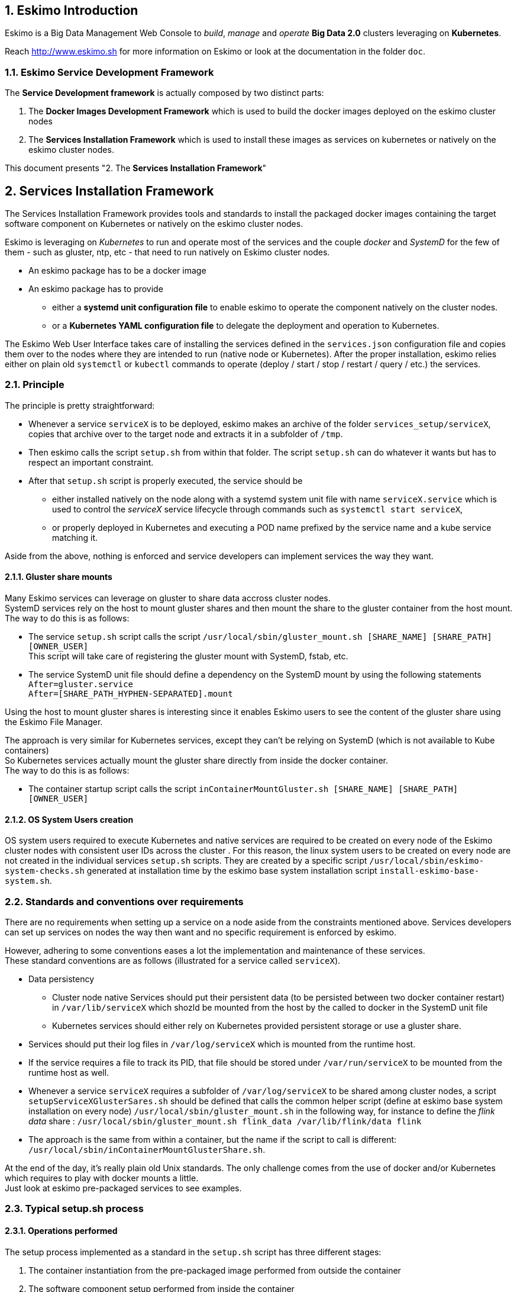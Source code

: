 ////
This file is part of the eskimo project referenced at www.eskimo.sh. The licensing information below apply just as
well to this individual file than to the Eskimo Project as a whole.

Copyright 2019 www.eskimo.sh - All rights reserved.
Author : http://www.eskimo.sh

Eskimo is available under a dual licensing model : commercial and GNU AGPL.
If you did not acquire a commercial licence for Eskimo, you can still use it and consider it free software under the
terms of the GNU Affero Public License. You can redistribute it and/or modify it under the terms of the GNU Affero
Public License  as published by the Free Software Foundation, either version 3 of the License, or (at your option)
any later version.
Compliance to each and every aspect of the GNU Affero Public License is mandatory for users who did no acquire a
commercial license.

Eskimo is distributed as a free software under GNU AGPL in the hope that it will be useful, but WITHOUT ANY
WARRANTY; without even the implied warranty of MERCHANTABILITY or FITNESS FOR A PARTICULAR PURPOSE. See the GNU
Affero Public License for more details.

You should have received a copy of the GNU Affero Public License along with Eskimo. If not,
see <https://www.gnu.org/licenses/> or write to the Free Software Foundation, Inc., 51 Franklin Street, Fifth Floor,
Boston, MA, 02110-1301 USA.

You can be released from the requirements of the license by purchasing a commercial license. Buying such a
commercial license is mandatory as soon as :
- you develop activities involving Eskimo without disclosing the source code of your own product, software,
  platform, use cases or scripts.
- you deploy eskimo as part of a commercial product, platform or software.
For more information, please contact eskimo.sh at https://www.eskimo.sh

The above copyright notice and this licensing notice shall be included in all copies or substantial portions of the
Software.
////


:sectnums:
:authors: www.eskimo.sh / 2019
:copyright: www.eskimo.sh / 2019

== Eskimo Introduction

Eskimo is a Big Data Management Web Console to _build_, _manage_ and _operate_
*Big Data 2.0* clusters leveraging on  *Kubernetes*.

Reach http://www.eskimo.sh for more information on Eskimo or look at the documentation in the folder `doc`.

=== Eskimo Service Development Framework

The *Service Development framework* is actually composed by two distinct parts:

1. The *Docker Images Development Framework* which is used to build the docker images deployed on the eskimo cluster
   nodes
2. The *Services Installation Framework* which is used to install these images as services on kubernetes or natively on
   the eskimo cluster nodes.

This document presents "2. The *Services Installation Framework*"




// marker for inclusion : line 60
[[services_installation_framework]]
== Services Installation Framework

The Services Installation Framework provides tools and standards to install the packaged docker images containing the
target software component on Kubernetes or natively on the eskimo cluster nodes.

Eskimo is leveraging on _Kubernetes_ to run and operate most of the services and the couple _docker_ and _SystemD_
for the few of them - such as gluster, ntp, etc - that need to run natively on Eskimo cluster nodes.

* An eskimo package has to be a docker image
* An eskimo package has to provide
** either a *systemd unit configuration file* to enable eskimo to operate the component natively on the cluster nodes.
** or a *Kubernetes YAML configuration file* to delegate the deployment and operation to Kubernetes.

The Eskimo Web User Interface takes care of installing the services defined in the `services.json`
configuration file and copies them over to the nodes where they are intended to run (native node or Kubernetes).
After the proper installation, eskimo relies either on plain old `systemctl` or `kubectl` commands to operate
(deploy / start / stop / restart / query / etc.) the services.

=== Principle

The principle is pretty straightforward:

* Whenever a service `serviceX` is to be deployed, eskimo makes an archive of the folder
`services_setup/serviceX`, copies that archive over to the target node and extracts it in a subfolder of `/tmp`.
* Then eskimo calls the script `setup.sh` from within that folder. The script `setup.sh` can do whatever it wants but has
to respect an important constraint.
* After that `setup.sh` script is properly executed, the service should be
** either installed natively on the node along with a systemd system unit file with name `serviceX.service` which is
used to control the _serviceX_ service lifecycle through
commands such as `systemctl start serviceX`,
** or properly deployed in Kubernetes and executing a POD name prefixed by the service name and a kube service matching
it.

Aside from the above, nothing is enforced and service developers can implement services the way they want.

==== Gluster share mounts

Many Eskimo services can leverage on gluster to share data accross cluster nodes. +
SystemD services rely on the host to mount gluster shares and then mount the share to the gluster container from the
host mount. +
The way to do this is as follows:

* The service `setup.sh` script calls the script `/usr/local/sbin/gluster_mount.sh [SHARE_NAME] [SHARE_PATH] [OWNER_USER]` +
  This script will take care of registering the gluster mount with SystemD, fstab, etc.
* The service SystemD unit file should define a dependency on the SystemD mount by using the following statements +
  `After=gluster.service` +
  `After=[SHARE_PATH_HYPHEN-SEPARATED].mount`

Using the host to mount gluster shares is interesting since it enables Eskimo users to see the content of the gluster
share using the Eskimo File Manager.

The approach is very similar for Kubernetes services, except they can't be relying on SystemD (which is not available
to Kube containers) +
So Kubernetes services actually mount the gluster share directly from inside the docker container. +
The way to do this is as follows:

* The container startup script calls the script `inContainerMountGluster.sh [SHARE_NAME] [SHARE_PATH] [OWNER_USER]`

==== OS System Users creation

OS system users required to execute Kubernetes and native services are required to be created on every node of the
Eskimo cluster nodes with consistent user IDs across the cluster . For this reason,
the linux system users to be created on every node are not created in the individual services `setup.sh` scripts. They
are created by a specific script `/usr/local/sbin/eskimo-system-checks.sh` generated at installation time by  the eskimo
base system installation script `install-eskimo-base-system.sh`.

=== Standards and conventions over requirements

There are no requirements when setting up a service on a node aside from the constraints mentioned above.
Services developers can set up services on nodes the way then want and no specific requirement is enforced by eskimo.

However, adhering to some conventions eases a lot the implementation and maintenance of these services. +
These standard conventions are as follows (illustrated for a service called `serviceX`).

* Data persistency
** Cluster node native Services should put their persistent data (to be persisted between two docker container restart)
   in `/var/lib/serviceX` which shozld be mounted from the host by the called to docker in the SystemD unit file
** Kubernetes services should either rely on Kubernetes provided persistent storage or use a gluster share.
* Services should put their log files in `/var/log/serviceX` which is mounted from the runtime host.
* If the service requires a file to track its PID, that file should be stored under `/var/run/serviceX` to be mounted
  from the runtime host as well.
* Whenever a service `serviceX` requires a subfolder of `/var/log/serviceX` to be shared among cluster nodes, a script
`setupServiceXGlusterSares.sh` should be defined that calls the common helper script (define at eskimo base system
installation on every node) `/usr/local/sbin/gluster_mount.sh` in the following way, for instance to define
 the _flink data_ share : `/usr/local/sbin/gluster_mount.sh flink_data /var/lib/flink/data flink`
* The approach is the same from within a container, but the name if the script to call is different:
`/usr/local/sbin/inContainerMountGlusterShare.sh`.

At the end of the day, it's really plain old Unix standards. The only challenge comes from the use of docker and/or
Kubernetes which requires to play with docker mounts a little. +
Just look at eskimo pre-packaged services to see examples.

=== Typical setup.sh process

==== Operations performed

The setup process implemented as a standard in the `setup.sh` script has three different stages:

. The container instantiation from the pre-packaged image performed from outside the container
. The software component setup performed from inside the container
- The registration of the service to _SystemD_ or _Kubernetes_
. The software component configuration applied at runtime, i.e. at the time the container starts, re-applied everytime.

The fourth phase is most of the time required to apply configurations depending on environment dynamically at startup
time and not statically at setup time. +
The goal is to address situations where, for instance, master services are moved to another node (native deployment) or
moved around by Kubernetes. In this case,
applying the master setup configuration at service startup time instead of statically enables to simply restart a slave
service whenever the master node is moved to another node instead of requiring to entirely re-configure them.

The install and setup process thus typically looks this way:

1. From outside the container:
* Perform required configurations on host OS (create `/var/lib` subfolder, required system user, etc.)
* Run docker container that will be used to create the set up image
* Call in container setup script

2. From inside the container:
* Create the in container required folders and system user, etc.
* Adapt configuration files to eskimo context (static configuration only !)

3. At service startup time:
* Adapt configuration to topology (See <<topology>> below)
* Start service

And that's it.

Again, the most essential configuration, the adaptation to the cluster _topology_ is not done statically at container
setup time but dynamically at service startup time.

==== Standard and conventions

While nothing is really enforced as a requirement by eskimo (aside of SystemD / Kubernetes and the name of the
`setup.sh` script, there are some standards that should be followed (illustrated for a service named `serviceX`:

* The "in container" setup script is usually called `inContainerSetupServiceX.sh`
* The script taking care of the dynamic configuration and the starting of the service - the one actually called by
systemd upon service startup - is usually called `inContainerStartServiceX.sh`
* The systemd system configuration file is usually limited to stopping and starting the docker container
* The Kubernetes deployment file usually create a deployment (for replicaset) or a statefulset along with all services
  required to reach the software component.


==== Look for examples and get inspired

Look at examples and the way the packages provided with eskimo are set up and get inspired for implementing your own
packages.


=== Eskimo services configuration

Creating the service setup folder and writing the `setup.sh` script is unfortunately not sufficient for eskimo to be
able to operate the service. +
A few additional steps are required, most importantly, defining the new service in the configuration file
`services.json`.

[[services_json]]
==== Configuration file `services.json`

In order for a service to be understood and operable by eskimo, it needs to be declared in the *services configuration
file*  `services.json`.

A service declaration in `services.json` for instance for `serviceX` would be defined as follows:

.ServiceX declaration in `services.json`
----
"serviceX" : {

  "config": {

    ## [mandatory] giving the column nbr in status table
    "order": [0-X],

    ## [optional] whether or not it has to be instaled on every node
    ## Default value is false.##
    "mandatory": [true,false],

    ## [unique] whether the service is a unique service (singpe instance) or multiple
    "unique": [true,false],

    ## [unique] whether the service is managed through Kubernetes (true) or natively
    ## on nodes with SystemD (false)
    "kubernetes": [true,false],

    ## [optional] name of the group to associate it in the status table
    "group" : "{group name}",

    ## [mandatory] name of the service. must be consistent with service under
    ## 'service_setup'
    "name" : "{service name},

    ## [mandatory] name of the image. must be consistent with docker image name under
    ## 'packages_dev'
    ## Most of the time, this is the same as {service name}
    "imageName" : "{image name},

    ## [mandatory] where to place the service in 'Service Selection Window'
    "selectionLayout" : {
      "row" : [1 - X],
      "col" : [1 - X]
    },

    ## memory to allocate to the service
    ## (neglectable means the service is excluded from the memory allocation policy
    ##  Kubernetes services are accounted specifically:
    ##  - services running on all nodes are account as native services
    ##  - services running as replicaSet are accounted globally and their total
    ##    required memory is divided amongst all nodes.
    ## )
    "memory": "[neglectable|small|medium|large|verylarge]",

    ## [mandatory] The logo to use whenever displaying the service in the UI is
    ##     required
    ## Use "images/{logo_file_name}" for resources packaged within eskimo web app
    ## Use "static_images/{logo_file_name}" for resources put in the eskimo
    ##    distribution folder "static_images"
    ## (static_images is configurable in eskimo.properties with property
    ##    eskimo.externalLogoAndIconFolder)
    "logo" : "[images|static_images]/{logo_file_name}"

    ## [mandatory] The icon to use ine the menu for the service
    ## Use "images/{icon_file_name}" for resources packaged within eskimo web app
    ## Use "static_images/{icon_file_name}" for resources put in the eskimo
    ##    distribution folder "static_images"
    ## (static_images is configurable in eskimo.properties with property
    ##    eskimo.externalLogoAndIconFolder)
    "icon" : "[images|static_images]/{icon_file_name}"

    # The specific Kubernetes configuration for kubernetes=true services
    "kubeConfig": {

      # the resource request to be made by PODs
      "request": {

        # The number of CPUs to be allocated to the POD(s) by Kubernetes
        # Format : X for X cpus, can have decimal values
        "cpu": "{number of CPU}, # e.g. 0.5

        # The amount of RAM to be allocated to the POD(s) by Kubernetes
        # Format: X[k|m|g|p] where k,m,g,p are multipliers (kilo, mega, etc.)
        "ram": "{amount of RAM}, # e.g. 1600m

      }
    }
  },

  ## [optional] configuration of the serice web console (if anym)
  "ui": {

    ## [optional] (A) either URL template should be configured ...
    "urlTemplate": "http://{NODE_ADDRESS}:{PORT}/",

    ## [optional] (B) .... or proxy configuration in case the service has
    ## to be proxied by eskimo
    "proxyTargetPort" : {target port},

    ## [mandatory] the time  to wait for the web console to initialize before
    ## making it available
    "waitTime": {1000 - X},

    ## [mandatory] the name of the menu entry
    "title" : "{menu name}",

    ## [mandatory] the role that the logged in user needs to have to be able
    ## to see and use the service (UI)
    ## Possible values are :
    ##  - "*" for any role (open access)
    ## - "ADMIN" to limit usage to administrators
    ## - "USER" to limit usage to users (makes little sense)
    "role" : "[*|ADMIN|USER]",

    ## [optional] the title to use for the link to the service on the status page
    "statusPageLinktitle" : "{Link Title}",

    ## [optional] Whether standard rewrite rules need to be applied to this
    ## service
    ## (Standard rewrite rules are documented hereunder)
    ## (default is true)
    "applyStandardProxyReplacements": [true|false],

    ## [optional] List of custom rewrite rules for proxying of web consoles
    "proxyReplacements" : [

      ## first rewrite rule. As many as required can be declared
      {

        ## [mandatory] Type of rwrite rule. At the moment only PLAIN is supported
        ## for full text search and replace.
        ## In the future REGEXP type shall be implemented
        "type" : "[PLAIN]",

        ## [optional] a text searched in the URL. this replacement is applied only
        ## if the text is found in the URL
        "urlPattern" : "{url_pattern}", ## e.g. controllers.js

        ## [mandatory] source text to be replaced
        "source" : "{source_URL}", ## e.g. "/API"

        ## [mandatory] replacement text
        "target" : "{proxied_URL}" ## e.g. "/eskimo/kibana/API"
      }
  },

  ## [optional] array of dependencies that need to be available and configured
  "dependencies": [

    ## first dependency. As many as required can be declared
    {

      ## [mandatory] For services not operated by kubernetes, this is
      ## essential: it defines how the master service is determined.
      "masterElectionStrategy": "[NONE|FIRST_NODE|SAME_NODE_OR_RANDOM|RANDOM|RANDOM_NODE_AFTER|SAME_NODE|ALl_NODES]"

      ## the service relating to this dependency
      "masterService": "{master service name}",

      ## The number of master expected
      "numberOfMasters": [1-x],

      ## whether that dependency is mandatory or not
      "mandatory": [true|false],

      ## whether or not the dependent service (parent JSON definition) should be
      ## restarted in case an operation affects this service
      "restart": [true|false],
    }
  ]

  ## [optional] array of configuration properties that should be editable using the
  ## Eskimo UI. These configuration properties are injected
  "editableConfigurations": [

    ## first editable configuration. As many as required can be declared
    {

      ## the name of the configuration file to search for in the software
      ## installation directory (and sub-folders)
      "filename": "{configuration file name}", ## e.g. "server.properties"

      ## the name of the service installation folder under /usr/local/lib
      ## (eskimo standard installation path)
      "filesystemService": "{folder name}", ## e.g. "kafka"

      ## the type of the property syntax
      ##  - "variable" for a simple approach where a variable declaration of the
      ##    expected format is searched for
      ##  - "regex" for a more advanced approach where the configuration is searched
      ##    and replaces using the regex given in format
      "propertyType": "variable",

      ## The format of the property definition in the configuration file
      ## Supported formats are:
      ##  - "{name}: {value}" or
      ##  - "{name}={value}" or
      ##  - "{name} = s{value} or"
      ##  - "REXG with {name} and {value} as placeholders"
      "propertyFormat": "property format", ## e.g. "{name}={value}"

      ## The prefix to use in the configuration file for comments
      "commentPrefix": "#",

      ## The list of properties to be editable by administrators using the eskimo UI
      "properties": [

        ## first property. As many as required can be declared
        {

          ## name of the property
          "name": "{property name}", ## e.g. "num.network.threads"

          ## the description to show in the UI
          "comment": "{property description}",

          ## the default value to use if undefined by administrators
          "defaultValue": "{default property value}" ## e.g. "3"
        }
      ]
    }
  ],

  ## [optional] array of custom commands that are made available from the context
  ## menu on the System Status Page (when clicking on services status (OK/KO/etc.)
  "commands" : [
    {

      ## ID of the command. Needs to be a string with only [a-zA-Z_]
      "id" : "{command_id}", ## e.g. "show_log"

      ## Name of the command. This name is displayed in the menu
      "name" : "{command_name}", ## e.g. "Show Logs"

      ## The System command to be called on the node running the service
      "command": "{system_command}", ## e.g. "cat /var/log/ntp/ntp.log"

      ## The font-awesome icon to be displayed in the menu
      "icon": "{fa-icon}" ## e.g. "fa-file"
    }
  ],

  ## Additional environment information to be generated in eskimo_topology.sh
  ## This can contain multiple values, all possibilities are listed underneath as
  ## example
  "additionalEnvironment": {

    # Create an env var that lists all nodes where serviceX is installed
    "ALL_NODES_LIST_serviceX",

    # Create a env var that gives the number for this service, in a consistent and
    # persistent way (can be 0 or 1 based
    "SERVICE_NUMBER_[0|1]_BASED",

    # Give in evnv var the context path under which the eskimo Wen Use Interface is
    # deployed
    "CONTEXT_PATH"

  }
}
----

(Bear in mind that since json actually doesn't support such thing as comments, the example above is actually not a valid
JSON snippet - comments starting with '##' would need to be removed.)

Everything is pretty straightforward and one should really look at the services pre-packaged within eskimo to get
inspiration when designing a new service to be operated by eskimo.


[[topology]]
==== Eskimo Topology and dependency management

As stated above, the most essential configuration property in a _service definition_ is the `masterElectionStrategy`
of a dependency. +
The whole master / slave topology management logic as well as the whole dependencies framework of eskimo relies on it.

This is especially important for non-kubernetes services since most of the time the notion of "master" (in the eskimo
sense) is replaced by the usage of a kubernetes service to reach the software component deployed on Kubernetes.

==== Master Election strategy

Let's start by introducing what are the supported values for this `masterElectionStrategy` property:

* `NONE` : This is the simplest case. This enables a service to define as requiring another service without
bothering where it should be installed. It just has to be present somewhere on the cluster and the first service
doesn't care where. +
It however enforces the presence of that dependency service somewhere and refuses to validate the installation if the
dependency is not available somewhere on the eskimo nodes cluster.
* `FIRST_NODE` : This is used to define a simple dependency on another service. In addition, `FIRST_NODE` indicates that
the service where it is declared wants to know about at least one node where the dependency service is available. +
That other node should be the _first node_ found where that dependency service is available. +
_First_ node means that the nodes are processed by their order of declaration. The first node than runs the dependency
service will be given as dependency to the declaring service.
* `SAME_NODE_OR_RANDOM` : This is used to define a simple dependency on another service. In details,
`SAME_NODE_OR_RANDOM` indicates that the first service wants to know about at least one node where the dependency
service is available. +
In the case of `SAME_NODE_OR_RANDOM`, eskimo tries to find the dependency service on the very same node than
the one running the declaring service if that dependent service is available on that very same node. +
If no instance of the dependency service is not running on the very same node, then any other random node running the
dependency service is used as dependency. (This is only possible for native nodes SystemD services)
* `RANDOM` : This is used to define a simple dependency on another service. In details, `RANDOM` indicates that the
first service wants to know about at least one node where the dependency service is available. That other node can be
any other node of the cluster where the dependency service is installed.
* `RANDOM_NODE_AFTER` : This is used to define a simple dependency on another service. In details, `RANDOM_NODE_AFTER`
indicates that the first service wants to know about at least one node where that dependency service is available. +
That other node should be any node of the cluster where the second service is installed yet with a *node number*
(internal eskimo node declaration order) greater than the current node where the first service is installed. +
This is useful to define a chain of dependencies where every node instance depends on another node instance in a
circular way - pretty nifty for instance for elasticsearch discovery configuration. (This is only possible for native
nodes SystemD services)
* `SAME_NODE` : This means that the dependency service is expected to be available on the same node than the first
service, otherwise eskimo will report an error during service installation. (This is only possible for native nodes
SystemD services)
* `ALL_NODES` : this meands that every service defining this dependency will receive the full list of nodes running
the master service in an topology variable.

*The best way to understand this is to look at the examples in eskimo pre-packaged services declared in the bundled
`services.json`.*

For instance:

* Etcd wants to use the co-located instance of gluster. Since gluster is expected to be available from all nodes of the
eskimo cluster, this dependency is simply expressed as:

.etcd dependency on gluster
----
    "dependencies": [
      {
        "masterElectionStrategy": "SAME_NODE",
        "masterService": "gluster",
        "numberOfMasters": 1,
        "mandatory": false,
        "restart": true
      }
    ]
----

* kube-slave services needs to reach the first node where kube-master is available (only one in Eskimo Community
edition in anyway), so the dependency is defined as follows:

.kube-slave dependency on first kube-master
----
    "dependencies": [
      {
        "masterElectionStrategy": "FIRST_NODE",
        "masterService": "kube-master",
        "numberOfMasters": 1,
        "mandatory": true,
        "restart": true
      },
----

* kafka-manager needs to reach any random instance of kafka running on the cluster, so the dependency is expressed as
simply as:

.kafka-manager dependency on kafka:
----
    "dependencies": [
      {
        "masterElectionStrategy": "FIRST_NODE",
        "masterService": "zookeeper",
        "numberOfMasters": 1,
        "mandatory": true,
        "restart": true
      },
      {
        "masterElectionStrategy": "RANDOM",
        "masterService": "kafka",
        "numberOfMasters": 1,
        "mandatory": true,
        "restart": false
      }
----


Look at other examples to get inspired.

==== Memory allocation

Another pretty important property in a service configuration in `services.json` is the memory consumption property:
`memory`.

This setting only applies to native (or SystemD) services, marathon services memory is defined in another way.

===== Native (SystemD) services memory configuration

The possible values for that property are as follows :

* `neglectable` : the service is not accounted in memory allocation
* `small` : the service gets a single share of memory
* `medium` : the service gets two shares of memory
* `large` : the service gets three shares of memory

The system then works by computing the sum of shares for all nodes and then allocating the available memory on the node
to every service by dividing it amongst shares and allocating the corresponding portion of memory to every service. +
Of course, the system first removes from the available memory a significant portion to ensure some room for kernel and
filesystem cache.

===== Examples of memory allocation

Let's imagine the following services installed on a cluster node, along with their memory setting:

* *ntp* - neglectable
* *prometheus* - neglectable
* *gluster* - neglectable
* *mesos agent* - *verylarge*
* *elasticsearch* - large
* *logstash* - small
* *kafka* - medium
* *zookeeper* - neglectable

The following table gives various examples in terms of memory allocation for three different total RAM size values on the
cluster node running these services. +
The different columns gives how much memory is allocated to the different services in the different rows for various
size of total RAM.

[width="80%",frame="topbot",options="header"]
|===================
| Node total RAM                | 8 Gb  | 16 Gb | 20 Gb
| *ntp*                         |  -    |  -    |  -
| *prometheus*                  |  -    |  -    |  -
| *gluster*                     |  -    |  -    |  -
| *mesos agent*                 | 2500m | 5357m | 6786m
| *elasticsearch*               | 1500m | 3214m | 4071m
| *logstash*                    |  500m | 1071m | 1357m
| *kafka*                       | 1000m | 2143m | 2714m
| *zookeeper*                   |  -    |  -    |  -
| *_Filesystem cache reserve_*  | 1500m | 3214m | 4071m
| *_OS reserve_*                | 1000m | 1000m | 1000m
|===================

*Importantly*, all marathon services - such as Kibana, Cerebro, Kafka-manager, etc. - as well as all services operated by mesos -
such as the spark executors and flink workers - don't get any specific amount of memory assigned here. +
*Instead, they share the memory available for mesos-agents accross all nodes.* +
The amount of memory they will request from mesos is explained in the next section.

===== Marathon services memory configuration

Marathon services define the memory they will request from mesos in the *marathon service configuration file*.

For Instance the file `cerebro.marathon.json` configures the resources that _Cerebro_ will request from Mesos as follows:

.portion of cerebro.marathon.json
----
{
  "id": "cerebro",
  "cmd": "/usr/local/sbin/inContainerStartService.sh",
  "cpus": 0.1,
  "mem": 300,
  "disk": 100,
  "instances": 1,
  ...
----

So cerebro requests only 300 MB from Mesos.

Another example would be the Zeppelin configuration file:

.portion of zeppelin.marathon.json
----
{
  "id": "zeppelin",
  "cmd": "/usr/local/sbin/inContainerStartService.sh",
  "cpus": 0.5,
  "mem": 4500,
  "disk": 800,
  "instances": 1,
  ...
----

So Zeppelin request 4.5 GB of RAM from mesos (which wouldn't be sufficient in a production environment BTW.)


==== Topology file on cluster nodes

Every time the cluster nodes / services configuration is changed. Eskimo will verify the global services topology and
generate for every node of the cluster a "*topology definition file*".

That topology definition file defines all the dependencies and where to find them (using the notion of MASTER) for every
service running on every node.

The "topology definition file" can be fond on nodes in `/etc/eskimo_topology.sh`.

[[proxying]]
=== Proxying services web consoles

Many services managed by eskimo have web consoles used to administer them, such as mesos-agents, mesos-master,
kafka-manager, etc.
Some are even only web consoles used to administer other services or perform Data Science tasks, such as Kibana,
Zeppelin or EGMI, etc.

Eskimo supports two modes for providing these web consoles in its own UI as presented in configuration above:

1. (A) Configuration of an `urlTemplate` which is used by eskimo to show an iframe displaying directly the web console
from the node on which it is installed. *This method is supported for backwards compatibility purpose but it is not
recommended*
2. (B) Configuration of a `proxyTargetPort` for full proxying and tunnelling (using SSH) of the whole HTTP flow to the
web console using eskimo embedded proxying and tunneling feature. *This is the recommended way* and this is the way
used by all eskimo pre-packaged services and web consoles.

Proxying works as explained  in the User Guide in the section "SSH Tunnelling".

Proxying is however a little more complicated to set up since eskimo needs to perform a lot of rewriting on the text
resources (javascript, html and json) served by the proxied web console to rewrite served URLs to make them pass
through the proxy.

Eskimo provides a powerful rewrite engine that one can use to implement the rewrite rules defined in the configuration
as presented above.

==== Rewrite rules

Proxying web consoles HTTP flow means that a lot of the text resources served by the individual target web consoles
need to be processed in such a way that absolute URLs are rewritten.
This is unfortunately tricky and many different situations can occur, from URL build dynamically in javascript to static
resources URLs in CSS files for instance.

An eskimo service developer needs to analyze the application, debug it and understand every pattern that needs to be
replaced and define a *rewrite rule* for each of them.

==== Standard rewrite rules

A set of standard rewrite rules are implemented once and for all by the eskimo HTTP proxy for all services. By default
these standard rewrite rules are enabled for a service unless the service config declares
`"applyStandardProxyReplacements": false` in which case they are not applied to that specific service. +
This is useful when a standard rule is actually harming a specific web console behaviour.

The standard rewrite rules are as follows:

.Standard rewrite rules
----

{
  "type" : "PLAIN",
  "source" : "src=\"/",
  "target" : "src=\"/{PREFIX_PATH}/"
},
{
  "type" : "PLAIN",
  "source" : "action=\"/",
  "target" : "action=\"/{PREFIX_PATH}/"
},
{
  "type" : "PLAIN",
  "source" : "href=\"/",
  "target" : "href=\"/{PREFIX_PATH}/"
},
{
  "type" : "PLAIN",
  "source" : "href='/",
  "target" : "href='/{PREFIX_PATH}/"
},
{
  "type" : "PLAIN",
  "source" : "url(\"/",
  "target" : "url(\"/{PREFIX_PATH}/"
},
{
  "type" : "PLAIN",
  "source" : "url('/",
  "target" : "url('/{PREFIX_PATH}/"
},
{
  "type" : "PLAIN",
  "source" : "url(/",
  "target" : "url(/{PREFIX_PATH}/"
},
{
  "type" : "PLAIN",
  "source" : "/api/v1",
  "target" : "/{PREFIX_PATH}/api/v1"
},
{
  "type" : "PLAIN",
  "source" : "\"/static/",
  "target" : "\"/{PREFIX_PATH}/static/"
},
----

==== Custom rewrite rules

In addition to the standard rewrite rules - that can be used or not by a service web console - an eskimo service
developer can define as many custom rewrite rules as he wants in the service configuration in `services.json` as
presented above.

Some patterns can be used in both the `source` and `target` strings that will be replaced by the framework before they
are searched, respectively injected, in the text stream:

* `CONTEXT_PATH` will be resolved by the context root at which the eskimo web application is deployed, such as for
instance `eskimo`
* `PREFIX_PATH` will be resolved by the specific context path of the service web console context, such as for instance
for kibana `{CONTEXT_PATH}/kibana`, e.g. `eskimo/kibana` or `kibana` if no context root is used.



















// marker for exclusion : line 830



[appendix]
== Copyright and License


Eskimo is Copyright 2019 - 2022 eskimo.sh - All rights reserved. +
Author : http://www.eskimo.sh

Eskimo is available under a dual licensing model : commercial and GNU AGPL. +
If you did not acquire a commercial licence for Eskimo, you can still use it and consider it free software under the
terms of the GNU Affero Public License. You can redistribute it and/or modify it under the terms of the GNU Affero
Public License  as published by the Free Software Foundation, either version 3 of the License, or (at your option)
any later version. +
Compliance to each and every aspect of the GNU Affero Public License is mandatory for users who did no acquire a
commercial license.

Eskimo is distributed as a free software under GNU AGPL in the hope that it will be useful, but WITHOUT ANY
WARRANTY; without even the implied warranty of MERCHANTABILITY or FITNESS FOR A PARTICULAR PURPOSE. See the GNU
Affero Public License for more details.

You should have received a copy of the GNU Affero Public License along with Eskimo. If not,
see <https://www.gnu.org/licenses/> or write to the Free Software Foundation, Inc., 51 Franklin Street, Fifth Floor,
Boston, MA, 02110-1301 USA.

You can be released from the requirements of the license by purchasing a commercial license. Buying such a
commercial license is mandatory as soon as :

* you develop activities involving Eskimo without disclosing the source code of your own product, software, platform,
  use cases or scripts.
* you deploy eskimo as part of a commercial product, platform or software.

For more information, please contact eskimo.sh at https://www.eskimo.sh

The above copyright notice and this licensing notice shall be included in all copies or substantial portions of the
Software.